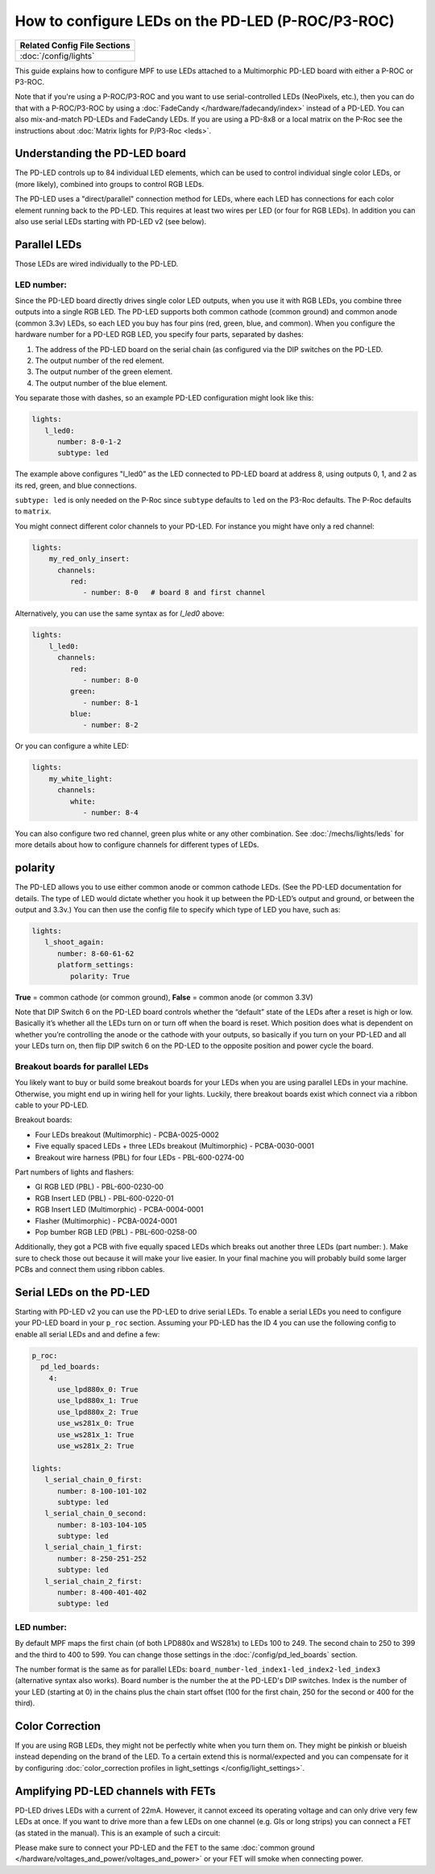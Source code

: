 How to configure LEDs on the PD-LED (P-ROC/P3-ROC)
==================================================

+------------------------------------------------------------------------------+
| Related Config File Sections                                                 |
+==============================================================================+
| :doc:`/config/lights`                                                        |
+------------------------------------------------------------------------------+

This guide explains how to configure MPF to use LEDs attached to a Multimorphic
PD-LED board with either a P-ROC or P3-ROC.

Note that if you're using a P-ROC/P3-ROC and you want to use serial-controlled
LEDs (NeoPixels, etc.), then you can do that with a P-ROC/P3-ROC by using a
:doc:`FadeCandy </hardware/fadecandy/index>` instead of a PD-LED. You can also
mix-and-match PD-LEDs and FadeCandy LEDs.
If you are using a PD-8x8 or a local matrix on the P-Roc see the instructions
about :doc:`Matrix lights for P/P3-Roc <leds>`.

Understanding the PD-LED board
------------------------------

The PD-LED controls up to 84 individual LED elements, which can be used to
control individual single color LEDs, or (more likely), combined into groups to
control RGB LEDs.

.. image:: /hardware/images/multimorphic_PD-LED.png

The PD-LED uses a "direct/parallel" connection method for LEDs, where each LED
has connections for each color element running back to the PD-LED.
This requires at least two wires per LED (or four for RGB LEDs).
In addition you can also use serial LEDs starting with PD-LED v2 (see below).

Parallel LEDs
-------------

Those LEDs are wired individually to the PD-LED.

LED number:
^^^^^^^^^^^

Since the PD-LED board directly drives single color LED outputs, when you use
it with RGB LEDs, you combine three outputs into a single RGB LED. The PD-LED
supports both common cathode (common ground) and common anode (common 3.3v)
LEDs, so each LED you buy has four pins (red, green, blue, and
common). When you configure the hardware number for a PD-LED RGB LED, you
specify four parts, separated by dashes:

1. The address of the PD-LED board on the serial chain (as configured via the
   DIP switches on the PD-LED.
2. The output number of the red element.
3. The output number of the green element.
4. The output number of the blue element.

You separate those with dashes, so an example PD-LED configuration might look
like this:

.. code-block:: mpf-config

   lights:
      l_led0:
         number: 8-0-1-2
         subtype: led

The example above configures "l_led0” as the LED connected to PD-LED board at
address 8, using outputs 0, 1, and 2 as its red, green, and blue connections.

``subtype: led`` is only needed on the P-Roc since ``subtype`` defaults to ``led``
on the P3-Roc defaults. The P-Roc defaults to ``matrix``.

You might connect different color channels to your PD-LED.
For instance you might have only a red channel:

.. code-block:: mpf-config

  lights:
      my_red_only_insert:
        channels:
           red:
              - number: 8-0   # board 8 and first channel


Alternatively, you can use the same syntax as for `l_led0` above:

.. code-block:: mpf-config

  lights:
      l_led0:
        channels:
           red:
              - number: 8-0
           green:
              - number: 8-1
           blue:
              - number: 8-2


Or you can configure a white LED:

.. code-block:: mpf-config

  lights:
      my_white_light:
        channels:
           white:
              - number: 8-4

You can also configure two red channel, green plus white or any other
combination.
See :doc:`/mechs/lights/leds` for more details about how to configure channels
for different types of LEDs.

polarity
--------

The PD-LED allows you to use either common anode or common cathode LEDs. (See
the PD-LED documentation for details. The type of LED would dictate whether you
hook it up between the PD-LED’s output and ground, or between the output and
3.3v.) You can then use the config file to specify which type of LED you have,
such as:

.. code-block:: mpf-config

   lights:
      l_shoot_again:
         number: 8-60-61-62
         platform_settings:
            polarity: True

**True** = common cathode (or common ground),
**False** = common anode (or common 3.3V)

Note that DIP Switch 6 on the PD-LED board controls whether the “default” state
of the LEDs after a reset is high or low. Basically it’s whether all the LEDs
turn on or turn off when the board is reset. Which position does what is
dependent on whether you’re controlling the anode or the cathode with your
outputs, so basically if you turn on your PD-LED and all your LEDs turn on,
then flip DIP switch 6 on the PD-LED to the opposite position and power cycle
the board.

Breakout boards for parallel LEDs
^^^^^^^^^^^^^^^^^^^^^^^^^^^^^^^^^

You likely want to buy or build some breakout boards for your LEDs when you
are using parallel LEDs in your machine.
Otherwise, you might end up in wiring hell for your lights.
Luckily, there breakout boards exist
which connect via a ribbon cable to your PD-LED.

Breakout boards:

* Four LEDs breakout (Multimorphic) - PCBA-0025-0002
* Five equally spaced LEDs + three LEDs breakout (Multimorphic) - PCBA-0030-0001
* Breakout wire harness (PBL) for four LEDs - PBL-600-0274-00

Part numbers of lights and flashers:

* GI RGB LED (PBL) - PBL-600-0230-00
* RGB Insert LED (PBL) - PBL-600-0220-01
* RGB Insert LED (Multimorphic) - PCBA-0004-0001
* Flasher (Multimorphic) - PCBA-0024-0001
* Pop bumber RGB LED (PBL) - PBL-600-0258-00

Additionally, they got a PCB with five equally spaced LEDs which breaks out
another three LEDs (part number: ).
Make sure to check those out because it will make your live easier.
In your final machine you will probably build some larger PCBs and connect
them using ribbon cables.

Serial LEDs on the PD-LED
-------------------------

Starting with PD-LED v2 you can use the PD-LED to drive serial LEDs.
To enable a serial LEDs you need to configure your PD-LED board in your
``p_roc`` section.
Assuming your PD-LED has the ID 4 you can use the following config to enable
all serial LEDs and and define a few:

.. code-block:: mpf-config

   p_roc:
     pd_led_boards:
       4:
         use_lpd880x_0: True
         use_lpd880x_1: True
         use_lpd880x_2: True
         use_ws281x_0: True
         use_ws281x_1: True
         use_ws281x_2: True

   lights:
      l_serial_chain_0_first:
         number: 8-100-101-102
         subtype: led
      l_serial_chain_0_second:
         number: 8-103-104-105
         subtype: led
      l_serial_chain_1_first:
         number: 8-250-251-252
         subtype: led
      l_serial_chain_2_first:
         number: 8-400-401-402
         subtype: led

LED number:
^^^^^^^^^^^

By default MPF maps the first chain (of both LPD880x and WS281x) to LEDs 100 to 249.
The second chain to 250 to 399 and the third to 400 to 599.
You can change those settings in the :doc:`/config/pd_led_boards` section.

The number format is the same as for parallel LEDs:
``board_number-led_index1-led_index2-led_index3`` (alternative syntax also
works).
Board number is the number the at the PD-LED's DIP switches.
Index is the number of your LED (starting at 0) in the chains plus the chain
start offset (100 for the first chain, 250 for the second or 400 for the third).

Color Correction
----------------

If you are using RGB LEDs, they might not be perfectly white when you turn
them on. They might be pinkish or blueish instead depending on the brand of
the LED. To a certain extend this is normal/expected and you can compensate
for it by configuring
:doc:`color_correction profiles in light_settings </config/light_settings>`.

Amplifying PD-LED channels with FETs
------------------------------------

PD-LED drives LEDs with a current of 22mA.
However, it cannot exceed its operating voltage and can only drive very few
LEDs at once.
If you want to drive more than a few LEDs on one channel (e.g. GIs or long
strips) you can connect a FET (as stated in the manual).
This is an example of such a circuit:

.. image:: /hardware/images/FET-LEDs.png

Please make sure to connect your PD-LED and the FET to the same
:doc:`common ground </hardware/voltages_and_power/voltages_and_power>` or
your FET will smoke when connecting power.

